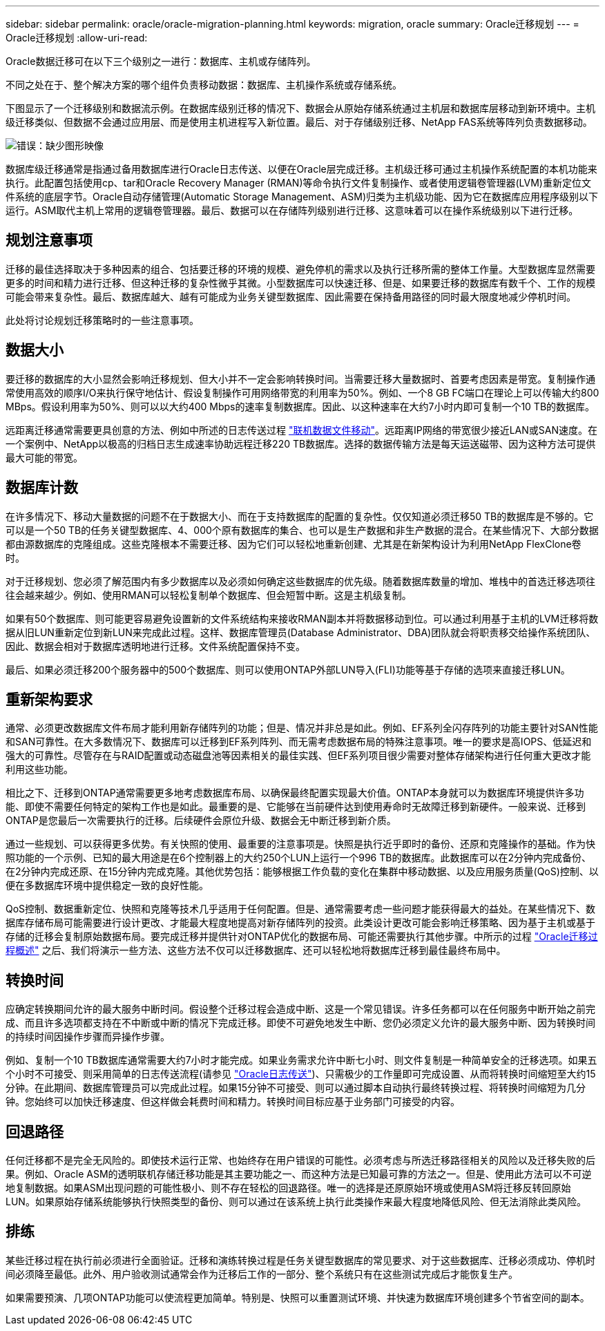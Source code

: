 ---
sidebar: sidebar 
permalink: oracle/oracle-migration-planning.html 
keywords: migration, oracle 
summary: Oracle迁移规划 
---
= Oracle迁移规划
:allow-uri-read: 


[role="lead"]
Oracle数据迁移可在以下三个级别之一进行：数据库、主机或存储阵列。

不同之处在于、整个解决方案的哪个组件负责移动数据：数据库、主机操作系统或存储系统。

下图显示了一个迁移级别和数据流示例。在数据库级别迁移的情况下、数据会从原始存储系统通过主机层和数据库层移动到新环境中。主机级迁移类似、但数据不会通过应用层、而是使用主机进程写入新位置。最后、对于存储级别迁移、NetApp FAS系统等阵列负责数据移动。

image:levels.png["错误：缺少图形映像"]

数据库级迁移通常是指通过备用数据库进行Oracle日志传送、以便在Oracle层完成迁移。主机级迁移可通过主机操作系统配置的本机功能来执行。此配置包括使用cp、tar和Oracle Recovery Manager (RMAN)等命令执行文件复制操作、或者使用逻辑卷管理器(LVM)重新定位文件系统的底层字节。Oracle自动存储管理(Automatic Storage Management、ASM)归类为主机级功能、因为它在数据库应用程序级别以下运行。ASM取代主机上常用的逻辑卷管理器。最后、数据可以在存储阵列级别进行迁移、这意味着可以在操作系统级别以下进行迁移。



== 规划注意事项

迁移的最佳选择取决于多种因素的组合、包括要迁移的环境的规模、避免停机的需求以及执行迁移所需的整体工作量。大型数据库显然需要更多的时间和精力进行迁移、但这种迁移的复杂性微乎其微。小型数据库可以快速迁移、但是、如果要迁移的数据库有数千个、工作的规模可能会带来复杂性。最后、数据库越大、越有可能成为业务关键型数据库、因此需要在保持备用路径的同时最大限度地减少停机时间。

此处将讨论规划迁移策略时的一些注意事项。



== 数据大小

要迁移的数据库的大小显然会影响迁移规划、但大小并不一定会影响转换时间。当需要迁移大量数据时、首要考虑因素是带宽。复制操作通常使用高效的顺序I/O来执行保守地估计、假设复制操作可用网络带宽的利用率为50%。例如、一个8 GB FC端口在理论上可以传输大约800 MBps。假设利用率为50%、则可以以大约400 Mbps的速率复制数据库。因此、以这种速率在大约7小时内即可复制一个10 TB的数据库。

远距离迁移通常需要更具创意的方法、例如中所述的日志传送过程 link:oracle-migration-datafile-move.html["联机数据文件移动"]。远距离IP网络的带宽很少接近LAN或SAN速度。在一个案例中、NetApp以极高的归档日志生成速率协助远程迁移220 TB数据库。选择的数据传输方法是每天运送磁带、因为这种方法可提供最大可能的带宽。



== 数据库计数

在许多情况下、移动大量数据的问题不在于数据大小、而在于支持数据库的配置的复杂性。仅仅知道必须迁移50 TB的数据库是不够的。它可以是一个50 TB的任务关键型数据库、4、000个原有数据库的集合、也可以是生产数据和非生产数据的混合。在某些情况下、大部分数据都由源数据库的克隆组成。这些克隆根本不需要迁移、因为它们可以轻松地重新创建、尤其是在新架构设计为利用NetApp FlexClone卷时。

对于迁移规划、您必须了解范围内有多少数据库以及必须如何确定这些数据库的优先级。随着数据库数量的增加、堆栈中的首选迁移选项往往会越来越少。例如、使用RMAN可以轻松复制单个数据库、但会短暂中断。这是主机级复制。

如果有50个数据库、则可能更容易避免设置新的文件系统结构来接收RMAN副本并将数据移动到位。可以通过利用基于主机的LVM迁移将数据从旧LUN重新定位到新LUN来完成此过程。这样、数据库管理员(Database Administrator、DBA)团队就会将职责移交给操作系统团队、因此、数据会相对于数据库透明地进行迁移。文件系统配置保持不变。

最后、如果必须迁移200个服务器中的500个数据库、则可以使用ONTAP外部LUN导入(FLI)功能等基于存储的选项来直接迁移LUN。



== 重新架构要求

通常、必须更改数据库文件布局才能利用新存储阵列的功能；但是、情况并非总是如此。例如、EF系列全闪存阵列的功能主要针对SAN性能和SAN可靠性。在大多数情况下、数据库可以迁移到EF系列阵列、而无需考虑数据布局的特殊注意事项。唯一的要求是高IOPS、低延迟和强大的可靠性。尽管存在与RAID配置或动态磁盘池等因素相关的最佳实践、但EF系列项目很少需要对整体存储架构进行任何重大更改才能利用这些功能。

相比之下、迁移到ONTAP通常需要更多地考虑数据库布局、以确保最终配置实现最大价值。ONTAP本身就可以为数据库环境提供许多功能、即使不需要任何特定的架构工作也是如此。最重要的是、它能够在当前硬件达到使用寿命时无故障迁移到新硬件。一般来说、迁移到ONTAP是您最后一次需要执行的迁移。后续硬件会原位升级、数据会无中断迁移到新介质。

通过一些规划、可以获得更多优势。有关快照的使用、最重要的注意事项是。快照是执行近乎即时的备份、还原和克隆操作的基础。作为快照功能的一个示例、已知的最大用途是在6个控制器上的大约250个LUN上运行一个996 TB的数据库。此数据库可以在2分钟内完成备份、在2分钟内完成还原、在15分钟内完成克隆。其他优势包括：能够根据工作负载的变化在集群中移动数据、以及应用服务质量(QoS)控制、以便在多数据库环境中提供稳定一致的良好性能。

QoS控制、数据重新定位、快照和克隆等技术几乎适用于任何配置。但是、通常需要考虑一些问题才能获得最大的益处。在某些情况下、数据库存储布局可能需要进行设计更改、才能最大程度地提高对新存储阵列的投资。此类设计更改可能会影响迁移策略、因为基于主机或基于存储的迁移会复制原始数据布局。要完成迁移并提供针对ONTAP优化的数据布局、可能还需要执行其他步骤。中所示的过程 link:oracle-migration-procedures-overview.html["Oracle迁移过程概述"] 之后、我们将演示一些方法、这些方法不仅可以迁移数据库、还可以轻松地将数据库迁移到最佳最终布局中。



== 转换时间

应确定转换期间允许的最大服务中断时间。假设整个迁移过程会造成中断、这是一个常见错误。许多任务都可以在任何服务中断开始之前完成、而且许多选项都支持在不中断或中断的情况下完成迁移。即使不可避免地发生中断、您仍必须定义允许的最大服务中断、因为转换时间的持续时间因操作步骤而异操作步骤。

例如、复制一个10 TB数据库通常需要大约7小时才能完成。如果业务需求允许中断七小时、则文件复制是一种简单安全的迁移选项。如果五个小时不可接受、则采用简单的日志传送流程(请参见 link:oracle-migration-log-shipping["Oracle日志传送"])、只需极少的工作量即可完成设置、从而将转换时间缩短至大约15分钟。在此期间、数据库管理员可以完成此过程。如果15分钟不可接受、则可以通过脚本自动执行最终转换过程、将转换时间缩短为几分钟。您始终可以加快迁移速度、但这样做会耗费时间和精力。转换时间目标应基于业务部门可接受的内容。



== 回退路径

任何迁移都不是完全无风险的。即使技术运行正常、也始终存在用户错误的可能性。必须考虑与所选迁移路径相关的风险以及迁移失败的后果。例如、Oracle ASM的透明联机存储迁移功能是其主要功能之一、而这种方法是已知最可靠的方法之一。但是、使用此方法可以不可逆地复制数据。如果ASM出现问题的可能性极小、则不存在轻松的回退路径。唯一的选择是还原原始环境或使用ASM将迁移反转回原始LUN。如果原始存储系统能够执行快照类型的备份、则可以通过在该系统上执行此类操作来最大程度地降低风险、但无法消除此类风险。



== 排练

某些迁移过程在执行前必须进行全面验证。迁移和演练转换过程是任务关键型数据库的常见要求、对于这些数据库、迁移必须成功、停机时间必须降至最低。此外、用户验收测试通常会作为迁移后工作的一部分、整个系统只有在这些测试完成后才能恢复生产。

如果需要预演、几项ONTAP功能可以使流程更加简单。特别是、快照可以重置测试环境、并快速为数据库环境创建多个节省空间的副本。
